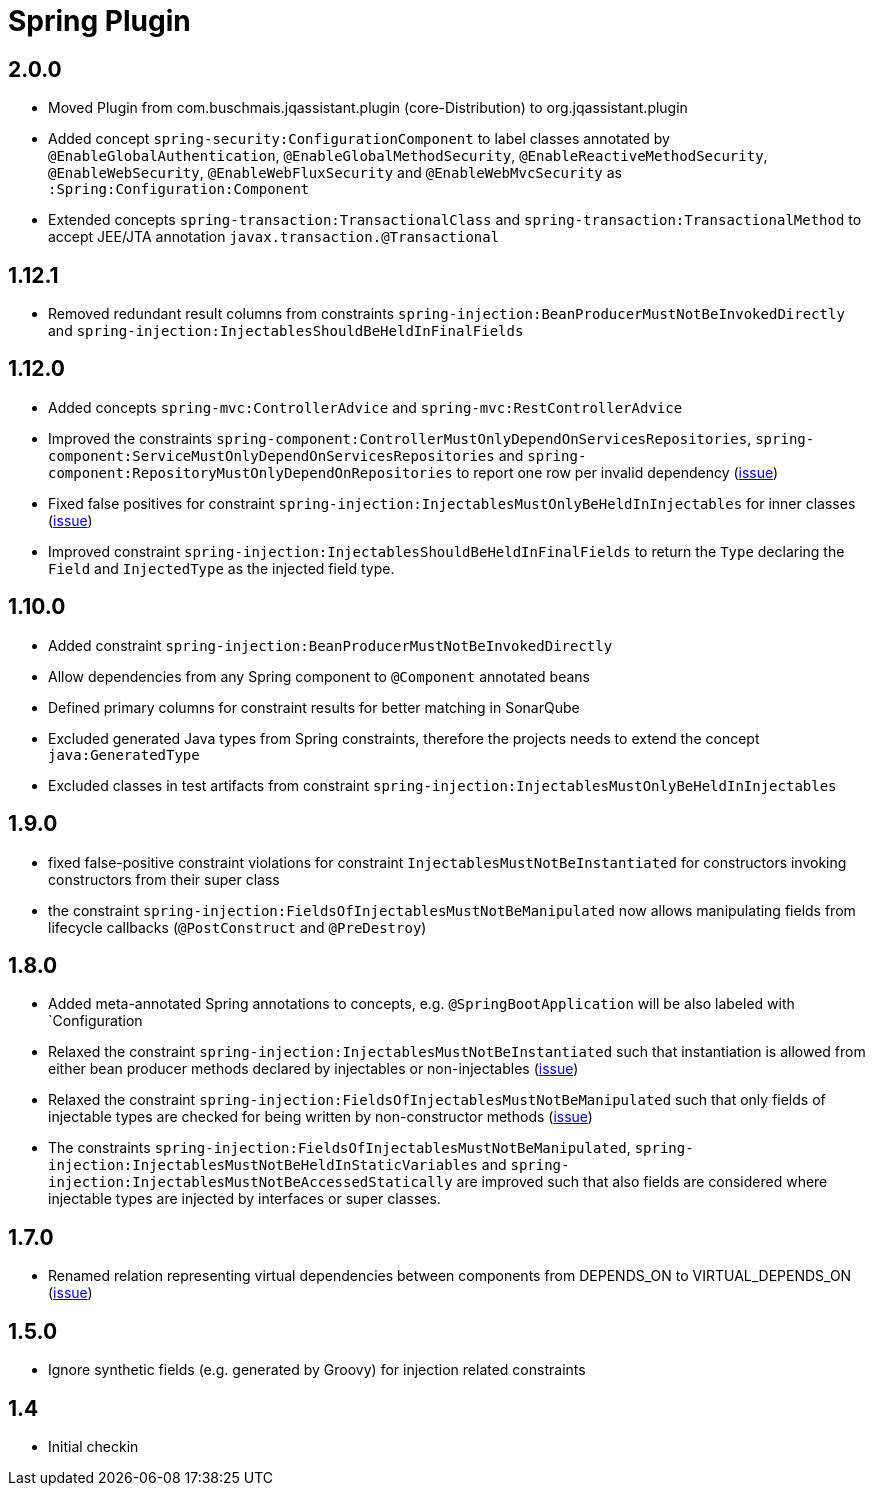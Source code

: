 
= Spring Plugin

== 2.0.0

* Moved Plugin from com.buschmais.jqassistant.plugin (core-Distribution) to org.jqassistant.plugin
* Added concept `spring-security:ConfigurationComponent` to label classes annotated by `@EnableGlobalAuthentication`, `@EnableGlobalMethodSecurity`,
`@EnableReactiveMethodSecurity`, `@EnableWebSecurity`, `@EnableWebFluxSecurity` and `@EnableWebMvcSecurity` as `:Spring:Configuration:Component`
* Extended concepts `spring-transaction:TransactionalClass` and `spring-transaction:TransactionalMethod` to accept JEE/JTA annotation `javax.transaction.@Transactional`

== 1.12.1

* Removed redundant result columns from constraints `spring-injection:BeanProducerMustNotBeInvokedDirectly` and `spring-injection:InjectablesShouldBeHeldInFinalFields`


== 1.12.0

* Added concepts `spring-mvc:ControllerAdvice` and `spring-mvc:RestControllerAdvice`
* Improved the constraints `spring-component:ControllerMustOnlyDependOnServicesRepositories`, `spring-component:ServiceMustOnlyDependOnServicesRepositories` and `spring-component:RepositoryMustOnlyDependOnRepositories` to report one row per invalid dependency (https://github.com/jQAssistant/jqa-spring-plugin/issues/42[issue])
* Fixed false positives for constraint `spring-injection:InjectablesMustOnlyBeHeldInInjectables` for inner classes (https://github.com/jQAssistant/jqa-spring-plugin/issues/41[issue])
* Improved constraint `spring-injection:InjectablesShouldBeHeldInFinalFields` to return the `Type` declaring the `Field` and `InjectedType` as the injected field type.

== 1.10.0

* Added constraint `spring-injection:BeanProducerMustNotBeInvokedDirectly`
* Allow dependencies from any Spring component to `@Component` annotated beans
* Defined primary columns for constraint results for better matching in SonarQube
* Excluded generated Java types from Spring constraints, therefore the projects needs to extend the concept `java:GeneratedType`
* Excluded classes in test artifacts from constraint `spring-injection:InjectablesMustOnlyBeHeldInInjectables`

== 1.9.0

* fixed false-positive constraint violations for constraint `InjectablesMustNotBeInstantiated` for constructors invoking constructors from their super class
* the constraint `spring-injection:FieldsOfInjectablesMustNotBeManipulated` now allows manipulating fields from lifecycle callbacks (`@PostConstruct` and `@PreDestroy`)

== 1.8.0

* Added meta-annotated Spring annotations to concepts, e.g. `@SpringBootApplication` will be also labeled with `Configuration
* Relaxed the constraint `spring-injection:InjectablesMustNotBeInstantiated` such that instantiation is allowed from either bean producer methods declared by injectables or non-injectables (https://github.com/jQAssistant/jqa-spring-plugin/issues/25[issue])
* Relaxed the constraint `spring-injection:FieldsOfInjectablesMustNotBeManipulated` such that only fields of injectable types are checked for being written by non-constructor methods (https://github.com/jQAssistant/jqa-spring-plugin/issues/19[issue])
* The constraints `spring-injection:FieldsOfInjectablesMustNotBeManipulated`, `spring-injection:InjectablesMustNotBeHeldInStaticVariables` and `spring-injection:InjectablesMustNotBeAccessedStatically` are improved such that also fields are considered where injectable types are injected by interfaces or super classes.

== 1.7.0

* Renamed relation representing virtual dependencies between components
  from DEPENDS_ON to VIRTUAL_DEPENDS_ON (https://github.com/buschmais/jqa-spring-plugin/issues/26[issue])

== 1.5.0

* Ignore synthetic fields (e.g. generated by Groovy) for injection related constraints

== 1.4

* Initial checkin




